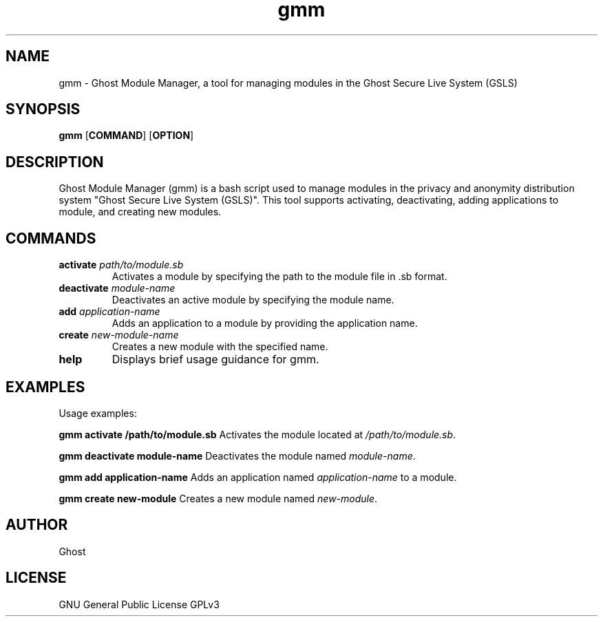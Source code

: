 .TH gmm 1 "October 20, 2024" "Version 1.0" "User Commands"
.SH NAME
gmm \- Ghost Module Manager, a tool for managing modules in the Ghost Secure Live System (GSLS)
.SH SYNOPSIS
.B gmm
.RB [ COMMAND ]
.RB [ OPTION ]
.SH DESCRIPTION
Ghost Module Manager (gmm) is a bash script used to manage modules in the privacy and anonymity distribution system "Ghost Secure Live System (GSLS)".
This tool supports activating, deactivating, adding applications to module, and creating new modules.
.SH COMMANDS
.TP
\fBactivate\fR \fIpath/to/module.sb\fR
Activates a module by specifying the path to the module file in .sb format.
.TP
\fBdeactivate\fR \fImodule-name\fR
Deactivates an active module by specifying the module name.
.TP
\fBadd\fR \fIapplication-name\fR
Adds an application to a module by providing the application name.
.TP
\fBcreate\fR \fInew-module-name\fR
Creates a new module with the specified name.
.TP
\fBhelp\fR
Displays brief usage guidance for gmm.
.SH EXAMPLES
Usage examples:
.PP
\fBgmm activate /path/to/module.sb\fR
Activates the module located at \fI/path/to/module.sb\fR.
.PP
\fBgmm deactivate module-name\fR
Deactivates the module named \fImodule-name\fR.
.PP
\fBgmm add application-name\fR
Adds an application named \fIapplication-name\fR to a module.
.PP
\fBgmm create new-module\fR
Creates a new module named \fInew-module\fR.
.SH AUTHOR
Ghost
.SH LICENSE
GNU General Public License GPLv3
